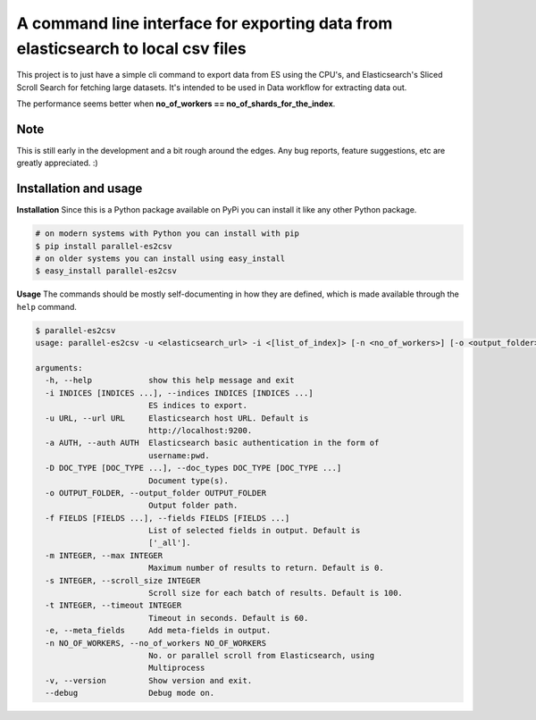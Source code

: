 A command line interface for exporting data from elasticsearch to local csv files
=================================================================================

.. image:: https://travis-ci.org/therako/parallel-es2csv.svg?branch=master
   :target: https://travis-ci.org/therako/parallel-es2csv
   :alt: Build Status

.. image:: https://img.shields.io/pypi/v/parallel-es2csv.svg
   :target: https://pypi.python.org/pypi/parallel-es2csv/
   :alt: Latest Version

.. image:: https://img.shields.io/pypi/pyversions/parallel-es2csv.svg
   :target: https://pypi.python.org/pypi/parallel-es2csv/
   :alt: Python versions

.. image:: https://img.shields.io/pypi/status/parallel-es2csv.svg
   :target: https://pypi.python.org/pypi/parallel-es2csv/
   :alt: Package status

.. image:: https://coveralls.io/repos/github/therako/parallel-es2csv/badge.svg?branch=master
   :target: https://coveralls.io/github/therako/parallel-es2csv?branch=master
   :alt: Package coverage


This project is to just have a simple cli command to export data from ES using the CPU's,
and Elasticsearch's Sliced Scroll Search for fetching large datasets.
It's intended to be used in Data workflow for extracting data out.

The performance seems better when **no_of_workers == no_of_shards_for_the_index**.

Note
----

This is still early in the development and a bit rough around the edges.
Any bug reports, feature suggestions, etc are greatly appreciated. :)


Installation and usage
----------------------

**Installation**
Since this is a Python package available on PyPi you can install it like 
any other Python package.

.. code-block:: shell

    # on modern systems with Python you can install with pip
    $ pip install parallel-es2csv
    # on older systems you can install using easy_install
    $ easy_install parallel-es2csv

**Usage**
The commands should be mostly self-documenting in how they are defined,
which is made available through the ``help`` command.

.. code-block:: shell

    $ parallel-es2csv
    usage: parallel-es2csv -u <elasticsearch_url> -i <[list_of_index]> [-n <no_of_workers>] [-o <output_folder>]

    arguments:
      -h, --help            show this help message and exit
      -i INDICES [INDICES ...], --indices INDICES [INDICES ...]
                            ES indices to export.
      -u URL, --url URL     Elasticsearch host URL. Default is
                            http://localhost:9200.
      -a AUTH, --auth AUTH  Elasticsearch basic authentication in the form of
                            username:pwd.
      -D DOC_TYPE [DOC_TYPE ...], --doc_types DOC_TYPE [DOC_TYPE ...]
                            Document type(s).
      -o OUTPUT_FOLDER, --output_folder OUTPUT_FOLDER
                            Output folder path.
      -f FIELDS [FIELDS ...], --fields FIELDS [FIELDS ...]
                            List of selected fields in output. Default is
                            ['_all'].
      -m INTEGER, --max INTEGER
                            Maximum number of results to return. Default is 0.
      -s INTEGER, --scroll_size INTEGER
                            Scroll size for each batch of results. Default is 100.
      -t INTEGER, --timeout INTEGER
                            Timeout in seconds. Default is 60.
      -e, --meta_fields     Add meta-fields in output.
      -n NO_OF_WORKERS, --no_of_workers NO_OF_WORKERS
                            No. or parallel scroll from Elasticsearch, using
                            Multiprocess
      -v, --version         Show version and exit.
      --debug               Debug mode on.
